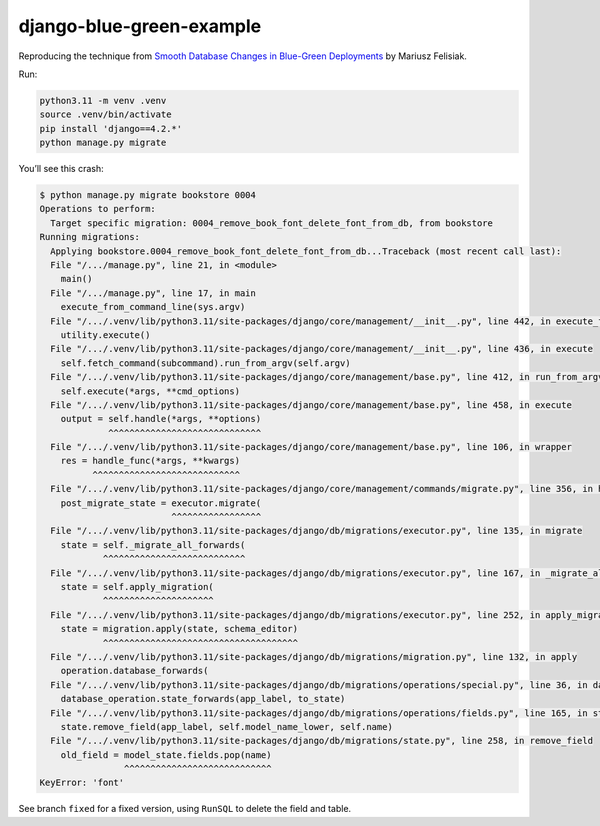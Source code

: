 django-blue-green-example
=========================

Reproducing the technique from `Smooth Database Changes in Blue-Green Deployments <https://fly.io/django-beats/smooth-database-changes-in-blue-green-deployments/>`__ by      Mariusz Felisiak.

Run:

.. code-block:: sh

    python3.11 -m venv .venv
    source .venv/bin/activate
    pip install 'django==4.2.*'
    python manage.py migrate

You’ll see this crash:

.. code-block:: console

    $ python manage.py migrate bookstore 0004
    Operations to perform:
      Target specific migration: 0004_remove_book_font_delete_font_from_db, from bookstore
    Running migrations:
      Applying bookstore.0004_remove_book_font_delete_font_from_db...Traceback (most recent call last):
      File "/.../manage.py", line 21, in <module>
        main()
      File "/.../manage.py", line 17, in main
        execute_from_command_line(sys.argv)
      File "/.../.venv/lib/python3.11/site-packages/django/core/management/__init__.py", line 442, in execute_from_command_line
        utility.execute()
      File "/.../.venv/lib/python3.11/site-packages/django/core/management/__init__.py", line 436, in execute
        self.fetch_command(subcommand).run_from_argv(self.argv)
      File "/.../.venv/lib/python3.11/site-packages/django/core/management/base.py", line 412, in run_from_argv
        self.execute(*args, **cmd_options)
      File "/.../.venv/lib/python3.11/site-packages/django/core/management/base.py", line 458, in execute
        output = self.handle(*args, **options)
                 ^^^^^^^^^^^^^^^^^^^^^^^^^^^^^
      File "/.../.venv/lib/python3.11/site-packages/django/core/management/base.py", line 106, in wrapper
        res = handle_func(*args, **kwargs)
              ^^^^^^^^^^^^^^^^^^^^^^^^^^^^
      File "/.../.venv/lib/python3.11/site-packages/django/core/management/commands/migrate.py", line 356, in handle
        post_migrate_state = executor.migrate(
                             ^^^^^^^^^^^^^^^^^
      File "/.../.venv/lib/python3.11/site-packages/django/db/migrations/executor.py", line 135, in migrate
        state = self._migrate_all_forwards(
                ^^^^^^^^^^^^^^^^^^^^^^^^^^^
      File "/.../.venv/lib/python3.11/site-packages/django/db/migrations/executor.py", line 167, in _migrate_all_forwards
        state = self.apply_migration(
                ^^^^^^^^^^^^^^^^^^^^^
      File "/.../.venv/lib/python3.11/site-packages/django/db/migrations/executor.py", line 252, in apply_migration
        state = migration.apply(state, schema_editor)
                ^^^^^^^^^^^^^^^^^^^^^^^^^^^^^^^^^^^^^
      File "/.../.venv/lib/python3.11/site-packages/django/db/migrations/migration.py", line 132, in apply
        operation.database_forwards(
      File "/.../.venv/lib/python3.11/site-packages/django/db/migrations/operations/special.py", line 36, in database_forwards
        database_operation.state_forwards(app_label, to_state)
      File "/.../.venv/lib/python3.11/site-packages/django/db/migrations/operations/fields.py", line 165, in state_forwards
        state.remove_field(app_label, self.model_name_lower, self.name)
      File "/.../.venv/lib/python3.11/site-packages/django/db/migrations/state.py", line 258, in remove_field
        old_field = model_state.fields.pop(name)
                    ^^^^^^^^^^^^^^^^^^^^^^^^^^^^
    KeyError: 'font'

See branch ``fixed`` for a fixed version, using ``RunSQL`` to delete the field and table.
